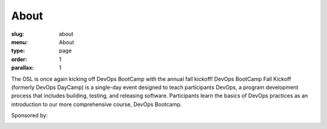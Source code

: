 About
#####
:slug: about
:menu: About
:type: page
:order: 1
:parallax: 1

The OSL is once again kicking off DevOps BootCamp with the annual fall kickoff! DevOps BootCamp Fall Kickoff (formerly
DevOps DayCamp) is a single-day event designed to teach participants DevOps, a program development process that
includes building, testing, and releasing software. Participants learn the basics of DevOps practices as an
introduction to our more comprehensive course, DevOps Bootcamp.

.. raw:: html

  <br>

Sponsored by:

.. image:: ../theme/img/facebook-logo.png
    :align: center
    :target: http://facebook.com

